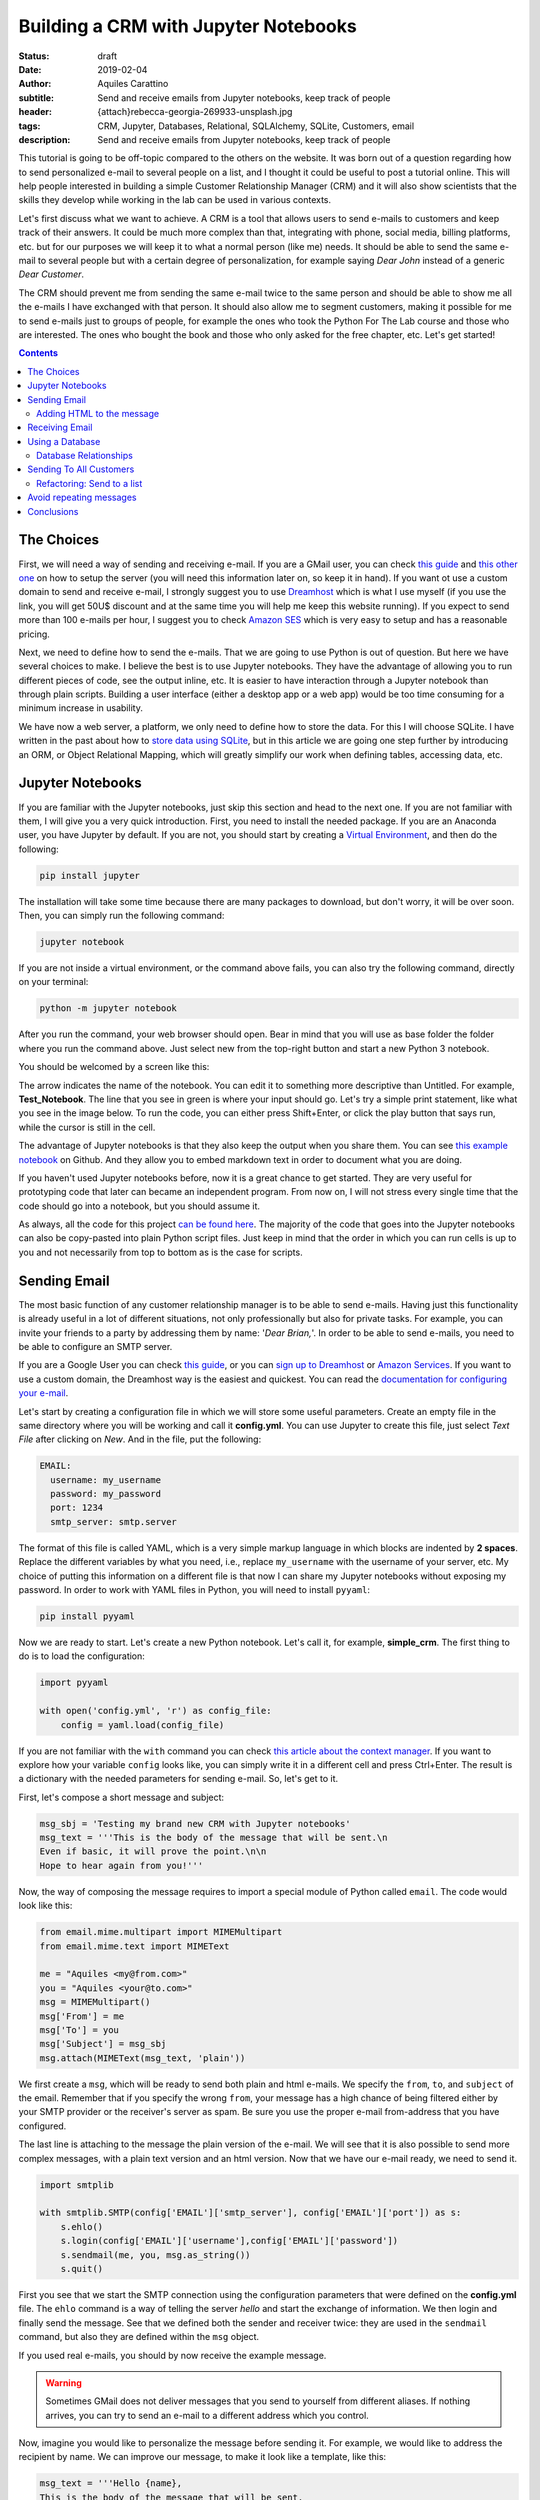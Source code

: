Building a CRM with Jupyter Notebooks
=====================================

:status: draft
:date: 2019-02-04
:author: Aquiles Carattino
:subtitle: Send and receive emails from Jupyter notebooks, keep track of people
:header: {attach}rebecca-georgia-269933-unsplash.jpg
:tags: CRM, Jupyter, Databases, Relational, SQLAlchemy, SQLite, Customers, email
:description: Send and receive emails from Jupyter notebooks, keep track of people


This tutorial is going to be off-topic compared to the others on the website. It was born out of a question regarding how to send personalized e-mail to several people on a list, and I thought it could be useful to post a tutorial online. This will help people interested in building a simple Customer Relationship Manager (CRM) and it will also show scientists that the skills they develop while working in the lab can be used in various contexts.

Let's first discuss what we want to achieve. A CRM is a tool that allows users to send e-mails to customers and keep track of their answers. It could be much more complex than that, integrating with phone, social media, billing platforms, etc. but for our purposes we will keep it to what a normal person (like me) needs. It should be able to send the same e-mail to several people but with a certain degree of personalization, for example saying *Dear John* instead of a generic *Dear Customer*.

The CRM should prevent me from sending the same e-mail twice to the same person and should be able to show me all the e-mails I have exchanged with that person. It should also allow me to segment customers, making it possible for me to send e-mails just to groups of people, for example the ones who took the Python For The Lab course and those who are interested. The ones who bought the book and those who only asked for the free chapter, etc. Let's get started!

.. contents::

The Choices
-----------
First, we will need a way of sending and receiving e-mail. If you are a GMail user, you can check `this guide <https://support.google.com/mail/answer/7104828?hl=en>`__ and `this other one <https://www.digitalocean.com/community/tutorials/how-to-use-google-s-smtp-server>`_ on how to setup the server (you will need this information later on, so keep it in hand). If you want ot use a custom domain to send and receive e-mail, I strongly suggest you to use `Dreamhost <https://www.dreamhost.com/r.cgi?181470/promo/dreamsavings50/>`_ which is what I use myself (if you use the link, you will get 50U$ discount and at the same time you will help me keep this website running). If you expect to send more than 100 e-mails per hour, I suggest you to check `Amazon SES <https://aws.amazon.com/ses/>`_ which is very easy to setup and has a reasonable pricing.

Next, we need to define how to send the e-mails. That we are going to use Python is out of question. But here we have several choices to make. I believe the best is to use Jupyter notebooks. They have the advantage of allowing you to run different pieces of code, see the output inline, etc. It is easier to have interaction through a Jupyter notebook than through plain scripts. Building a user interface (either a desktop app or a web app) would be too time consuming for a minimum increase in usability.

We have now a web server, a platform, we only need to define how to store the data. For this I will choose SQLite. I have written in the past about how to `store data using SQLite <15_Storing_data_3.rst>`_, but in this article we are going one step further by introducing an ORM, or Object Relational Mapping, which will greatly simplify our work when defining tables, accessing data, etc.

Jupyter Notebooks
-----------------
If you are familiar with the Jupyter notebooks, just skip this section and head to the next one. If you are not familiar with them, I will give you a very quick introduction. First, you need to install the needed package. If you are an Anaconda user, you have Jupyter by default. If you are not, you should start by creating a `Virtual Environment <03_Virtual_Environment.rst>`_, and then do the following:

.. code-block:: bash

    pip install jupyter

The installation will take some time because there are many packages to download, but don't worry, it will be over soon. Then, you can simply run the following command:

.. code-block:: bash

    jupyter notebook

If you are not inside a virtual environment, or the command above fails, you can also try the following command, directly on your terminal:

.. code-block:: bash

    python -m jupyter notebook

After you run the command, your web browser should open. Bear in mind that you will use as base folder the folder where you run the command above. Just select new from the top-right button and start a new Python 3 notebook.

You should be welcomed by a screen like this:

.. image:: /images/27_images/01_jupyter.jpg
    :alt: Empty Jupyter Notebook
    :class: center-img

The arrow indicates the name of the notebook. You can edit it to something more descriptive than Untitled. For example, **Test_Notebook**. The line that you see in green is where your input should go. Let's try a simple print statement, like what you see in the image below. To run the code, you can either press Shift+Enter, or click the play button that says run, while the cursor is still in the cell.

.. image:: /images/27_images/02_jupyter.jpg
    :alt: First Cell
    :class: center-img

The advantage of Jupyter notebooks is that they also keep the output when you share them. You can see `this example notebook <https://github.com/PFTL/website/blob/master/example_code/27_CRM/Test_Notebook.ipynb>`_ on Github. And they allow you to embed markdown text in order to document what you are doing.

If you haven't used Jupyter notebooks before, now it is a great chance to get started. They are very useful for prototyping code that later can became an independent program. From now on, I will not stress every single time that the code should go into a notebook, but you should assume it.

As always, all the code for this project `can be found here <https://github.com/PFTL/website/tree/master/example_code/27_CRM>`_. The majority of the code that goes into the Jupyter notebooks can also be copy-pasted into plain Python script files. Just keep in mind that the order in which you can run cells is up to you and not necessarily from top to bottom as is the case for scripts.

Sending Email
-------------
The most basic function of any customer relationship manager is to be able to send e-mails. Having just this functionality is already useful in a lot of different situations, not only professionally but also for private tasks. For example, you can invite your friends to a party by addressing them by name: '*Dear Brian,*'. In order to be able to send e-mails, you need to be able to configure an SMTP server.

If you are a Google User you can check `this guide <https://www.digitalocean.com/community/tutorials/how-to-use-google-s-smtp-server>`_, or you can `sign up to Dreamhost <https://www.dreamhost.com/r.cgi?181470/promo/dreamsavings50/>`_ or `Amazon Services <https://aws.amazon.com/ses/>`_. If you want to use a custom domain, the Dreamhost way is the easiest and quickest. You can read the `documentation for configuring your e-mail <https://help.dreamhost.com/hc/en-us/articles/214918038-Email-client-configuration-overview>`_.

Let's start by creating a configuration file in which we will store some useful parameters. Create an empty file in the same directory where you will be working and call it **config.yml**. You can use Jupyter to create this file, just select *Text File* after clicking on *New*. And in the file, put the following:

.. code-block:: yaml

    EMAIL:
      username: my_username
      password: my_password
      port: 1234
      smtp_server: smtp.server

The format of this file is called YAML, which is a very simple markup language in which blocks are indented by **2 spaces**. Replace the different variables by what you need, i.e., replace ``my_username`` with the username of your server, etc. My choice of putting this information on a different file is that now I can share my Jupyter notebooks without exposing my password. In order to work with YAML files in Python, you will need to install ``pyyaml``:

.. code-block:: bash

    pip install pyyaml

Now we are ready to start. Let's create a new Python notebook. Let's call it, for example, **simple_crm**. The first thing to do is to load the configuration:

.. code-block:: ipython3

    import pyyaml

    with open('config.yml', 'r') as config_file:
        config = yaml.load(config_file)

If you are not familiar with the ``with`` command you can check `this article about the context manager <16_context_manager.rst>`__. If you want to explore how your variable ``config`` looks like, you can simply write it in a different cell and press Ctrl+Enter. The result is a dictionary with the needed parameters for sending e-mail. So, let's get to it.

First, let's compose a short message and subject:

.. code-block:: ipython3

    msg_sbj = 'Testing my brand new CRM with Jupyter notebooks'
    msg_text = '''This is the body of the message that will be sent.\n
    Even if basic, it will prove the point.\n\n
    Hope to hear again from you!'''

Now, the way of composing the message requires to import a special module of Python called ``email``. The code would look like this:

.. code-block:: ipython3

    from email.mime.multipart import MIMEMultipart
    from email.mime.text import MIMEText

    me = "Aquiles <my@from.com>"
    you = "Aquiles <your@to.com>"
    msg = MIMEMultipart()
    msg['From'] = me
    msg['To'] = you
    msg['Subject'] = msg_sbj
    msg.attach(MIMEText(msg_text, 'plain'))

We first create a ``msg``, which will be ready to send both plain and html e-mails. We specify the ``from``, ``to``, and ``subject`` of the email. Remember that if you specify the wrong ``from``, your message has a high chance of being filtered either by your SMTP provider or the receiver's server as spam. Be sure you use the proper e-mail from-address that you have configured.

The last line is attaching to the message the plain version of the e-mail. We will see that it is also possible to send more complex messages, with a plain text version and an html version. Now that we have our e-mail ready, we need to send it.

.. code-block:: ipython3

    import smtplib

    with smtplib.SMTP(config['EMAIL']['smtp_server'], config['EMAIL']['port']) as s:
        s.ehlo()
        s.login(config['EMAIL']['username'],config['EMAIL']['password'])
        s.sendmail(me, you, msg.as_string())
        s.quit()

First you see that we start the SMTP connection using the configuration parameters that were defined on the **config.yml** file. The ``ehlo`` command is a way of telling the server *hello* and start the exchange of information. We then login and finally send the message. See that we defined both the sender and receiver twice: they are used in the ``sendmail`` command, but also they are defined within the ``msg`` object.

If you used real e-mails, you should by now receive the example message.

.. warning:: Sometimes GMail does not deliver messages that you send to yourself from different aliases. If nothing arrives, you can try to send an e-mail to a different address which you control.

Now, imagine you would like to personalize the message before sending it. For example, we would like to address the recipient by name. We can improve our message, to make it look like a template, like this:

.. code-block:: ipython3

    msg_text = '''Hello {name},
    This is the body of the message that will be sent.
    Even if basic, it will prove the point.
    Hope to hear again from you!'''

And you can use it like this:

.. code-block:: ipython3

    msg_text.format(name='Aquiles')

Which will output the message exactly as you expected. If you now would like to send a message to different people, you could simply do a for-loop. Remember that before generating the message body, you replace the name by the name of your contact as shown in the code above.

.. note:: I will not go into the details of how to implement the loop because we will work on this later on, in a much more complete solution.

Adding HTML to the message
~~~~~~~~~~~~~~~~~~~~~~~~~~
Now it is time to make your messages more beautiful by adding HTML to them. Coding HTML e-mails is a complicated subject because there are many things to take into account. First, e-mail clients work differently from each other, meaning that the way your e-mail is displayed depends on how it is opened. Screen sizes change, and therefore your e-mail should have a fixed width or it will look very ugly on some devices. Being aware of these problems, I would suggest you to check ready-made templates developed by designers who took care of all of this.

In this tutorial, we are going to use `Cerberus <https://tedgoas.github.io/Cerberus/>`_ which, among other things, is open source and free. If you unzip the contents, you will find 3 important files: **cerberus-fluid.html**, **cerberus-responsive.html**, and **cerberus-hybrid.html**. Those are three different templates which you can use. We are going to use the responsive version.

You should open the files with your browser in order to have an idea of how they look. Also, check the source code to understand how you can utilize different elements, change the color, etc. The documentation is your best friend. I have stripped down a bit the template. You can find it `here <https://github.com/PFTL/website/blob/master/example_code/27_CRM/base_email.html>`__. For practical purposes it doesn't really matter, you can use the original also.

What we will do is keep the e-mail template as a separated file, so we don't pollute the notebook that much. In order to add it to our message, we need to do the following:

.. code-block:: ipython3

    with open('base_email.html') as f:
        msg_html = f.read()

And then, the only two things we need to add to the message is the following:

.. code-block:: ipython3

    msg = MIMEMultipart('alternative')
    msg.attach(MIMEText(msg_html, 'html'))

Pay attention that we need to initialize the message with the argument ``'alternative'``. If we fail to do this, the message will include both the text and the html versions.

The idea of attaching both the text and the html version of the e-mail is that we keep in mind that not all people accept html messages. You can configure most e-mail clients to use only plain text messages. This is a good way of preventing trackers from spying on you and makes e-mails easier to read. Moreover, it can make phishing attempts easier to spot.

The e-mail, if you attach both versions, will be shown as html if the client supports it and will fall back to the text version if it doesn't. In general lines, we can say that adding html versions of your messages is up to you, adding the text version should be mandatory.

Receiving Email
---------------
Sending e-mails is half of what a CRM should do. The other half is checking e-mails. This will allow the system to store messages associated to the people with whom you interact. This will allow you to check who never replied to your questions, for example. We will start by updating the configuration file, since we now need to add the POP3 server:

.. code-block:: yaml

    EMAIL:
      username: my_username
      password: my_password
      port: 1234
      smtp_server: smtp.server
      pop_server: pop.server

If you would need a different username or password for the POP server, you can add them also to the config file. Remember that you will need to reload the configuration file in order to have the new variable available.

Reding from the server is relatively easy:

.. code-block:: ipython3

    import poplib
    server = poplib.POP3(config['EMAIL']['pop_server'])
    server.user(config['EMAIL']['username'])
    server.pass_(config['EMAIL']['password'])

If you run the block again and it works out correctly, you will see the following message:

.. code-block:: ipython3

    b'+OK Logged in.'

Now we need to download the list of messages that are available on the server:

.. code-block:: ipython3

    resp, items, octets = server.list()

Bear in mind that if there are no messages available, you won't be able to do anything else. You can always send one or more e-mails to yourself in order to test the code. Items will hold information regarding the available messages. If you explore the ``items`` variable, you will see an output like the following:

.. code-block:: ipython3

    [b'1 34564', b'2 23746', b'3 56465']

In this case, the server has 3 available messages. The first number is the id of the message, while the second is its size. If we want to retrieve the first message, for example, we can do the following:

.. code-block:: ipython3

    msg = server.retr('1')

If you explore the ``msg``, you will see it is a tuple with 3 elements. The message itself is stored in ``msg[1]``. However, it is a list, full of information regarding the message you have downloaded. Without going into too much detail, first, you need to transform the list into a single array, and then we can use the mail tools to parse the information to a usable format:

.. code-block:: ipython3

    import email

    raw_email = b'\n'.join(msg[1])
    parsed_email = email.message_from_bytes(raw_email)

You are free to explore each step independently to try to understand what is available in your message. The ``parsed_email`` has a lot of information, not only regarding who sent the message and to whom, but also the server used, spam filtering options, etc. We would like to show the contents of the e-mail, both the html and the text formats, so we can do the following:

.. code-block:: ipython3

    for part in parsed_email.walk():
        if part.get_content_type() == 'text/plain':
            print(part.get_payload()) # prints the raw text

This will go through all the available information in the message, and if it finds it is of type ``text/plain``, it will print it to the screen. You can change it to ``text/html`` and it will show the other version, if available.

As you can see, retrieving e-mails is relatively more complex than sending e-mails. There are also some other concerns regarding what you do with the messages you downloaded. For example, you can leave them on the server, thus they will be available from other clients as well. You can also choose to delete them from the server after reading, etc. Each pattern has advantages and disadvantages, so that will be up to the workflow you are considering.

The code up to here can be found on `this notebook <https://github.com/PFTL/website/blob/master/example_code/27_CRM/simple_CRM_01.ipynb>`__. Now we are going to focus a bit more onto expanding the usability of our tools.

Using a Database
----------------
In the previous sections we have seen how you can send and receive e-mails with Python directly from a Jupyter notebook. Now it is time to focus onto a different topic. It is important when you want to establish relationships with customers, to have a way of storing information persistently. For example, you would like to keep an agenda of contacts, you would like to know when was the last time you contacted someone, etc.

In order to achieve a high level of flexibility, we are going to use a database to store all our information. Fortunately, Python supports SQLite databases out of the box. We have discussed about them in a `different article <{filename}15_Storing_data_3.rst>`_ that may be useful for you to check if you want to dig into the details. We are going to use a library called SQLAlchemy, which will allow us to define relationships between elements much faster. You can install it like any other Python package:

.. code-block:: bash

    pip install sqlalchemy

The first thing we will do is creating a new notebook to explore how to use the database from within Jupyter. Let's start by importing all the needed modules:

.. code-block:: ipython3

    from sqlalchemy import create_engine
    from sqlalchemy import Column, Integer, String
    from sqlalchemy.ext.declarative import declarative_base

Next, we create the database engine:

.. code-block:: ipython3

    engine = create_engine('sqlite:///crm.db', echo=True)

Note that the engine supports other types of databases, not only sqlite. However, sqlite is by far the easiest to work with for small applications such as ours.

We also define a declarative base, that will allow us to define classes that will be mapped to tables:

.. code-block:: ipython3

    Base = declarative_base()

Now it is time to define what information we want to store to the database. For the CRM it seems reasonable to start by defining customers. The advantage of using SQLAlchemy is that instead of working directly on the database, we can do that through the engine and the base. To define what information we want to store, we have to define a class:

.. code-block:: ipython3

    class Customer(Base):
        __tablename__ = 'customers'
        id = Column(Integer, primary_key=True)
        name = Column(String)
        last_name = Column(String)
        email = Column(String)

        def __repr__(self):
            return "<Customer(name='{}', last_name='{}', email='{}')>".format(
            self.name, self.last_name, self.email)

I think the code above it is self explanatory. We define the name of the table we want to use. Each attribute defined with ``Column`` will be transformed into a column in the table, of the specified type, in our case we have ``Integer`` for ``id`` and ``String`` for all the rest. In order to create the table, we have to run the following command:

.. code-block:: ipython3

    Base.metadata.create_all(engine)

You will see a lot of content appearing to the screen. If you are familiar with SQL you will notice the commands that are being executed. Now what we have is a very nice relationship between a class (``Customer``) and a table (``customers``) on our database. Let's create our first customer:

.. code-block:: ipython3

    first_customer = Customer(name='Aquiles', last_name='Carattino', email='aquiles@uetke.com')

And now we need to add it to the database. This is achieved through the creation of a session:

.. code-block:: ipython3

    from sqlalchemy.orm import sessionmaker
    Session = sessionmaker(bind=engine)
    session = Session()

The last step is to add the customer to the database:

.. code-block:: ipython3

    session.add(ed_user)
    session.commit()

And that is all. If you know how to explore the database with an external tool, you will see the data that we have just added. You can follow the steps above for as many customers as you want. To retrieve information from the database, we can use the session and the ``Customer`` class directly. For example:

.. code-block:: ipython3

    one_customer = session.query(Customer).filter_by(name='Aquiles').first()
    print(one_customer)

It will give you as output the information of your customer. Pay attention to the fact that when you filter in this way, the options are case sensitive. We will not cover all the details regarding how to use SQLAlchemy, especially because `their documentation <https://docs.sqlalchemy.org/en/latest/index.html>`__ is very extensive, but it is important to see how to search with partial information, for example looking by parts of the name:

.. code-block:: ipython3

    one_customer = session.query(Customer).filter(Customer.name.like('aqui%')).first()

This will find all customers with a name that starts with ``aqui``, regardless of their case. There is a detail that it is also very important and that I haven't mentioned yet, the ``first()`` that appears at the end. Let's see what happens if you have two customers in the database, and they have similar names, so that the command above gets both of them:

.. code-block:: ipython3

    second_customer = Customer(name='Aquileo', last_name='Doe', email='aquileo@doe.com')
    session.add(second_customer)
    session.commit()

Let's remove the ``first()``, and let's run the same command as before:

.. code-block:: ipython3

    answer = session.query(Customer).filter(Customer.name.like('aqui%'))
    print(answer)

Will give you as output:

.. code-block:: ipython3

    <sqlalchemy.orm.query.Query at 0x7f003da05390>

The answer is not a list of customers, but an object called Query. If you want to go through each element, you can do the following:

.. code-block:: ipython3

    for c in answer:
        print(c)

The idea of the query is that it knows how many elements are there but it didn't load the information to memory. This makes it incredibly handy if you are working with very large databases.

With a bit of creativity, you can already merge what we learned before in order to send e-mails to all the customers in your database. Before discussing how to implement that, I would like to focus into one more topic, which is how to add tags to the customers and keep track of the sent messages.

Database Relationships
~~~~~~~~~~~~~~~~~~~~~~
One of the features we want to have in our CRM is to be able to keep track of the sent messages, so we avoid sending twice the same e-mail to the same person, or we can check how long it was since we sent the e-mail, etc.  We will define a new class called ``Message`` in which we will hold the information of every message sent. It will look like this:

.. code-block:: ipython3

    from sqlalchemy import Text, Date, ForeignKey
    from sqlalchemy.orm import relationship

    class Message(Base):
        __tablename__ = 'messages'
        id = Column(Integer, primary_key=True)
        name = Column(String)
        text = Column(Text)
        date = Column(Date)

        customer_id = Column(Integer, ForeignKey('customers.id'))
        customer = relationship("Customer", back_populates="messages")

        def __repr__(self):
            return "<Message(name='{}', date='{}', customer='{}')>".format(
            self.name, self.date, self.customer)

Bear in mind that the imports complement the ones of the previous section, they do not replace the others but are new for this piece of code. The beginning is very similar to the previous class, but the main difference is the part referring to the customers. Each message will be sent to a specific customer. To make this bridge, we use the ``ForeignKey``. This means that the value that is going to be stored in ``customer_id`` has to be an existing customer id. In this way we can add more dimensions to our plain tables.

The ``relationship`` is a way of telling SQLAlchemy where the data is going to be accessed. Having the id of the customer is handy, but it is better if we have direct access to the information. In such a case, if we would like to know the name of the customer who got the message, we can do something like ``message.customer.name``. The opposite relationship is also valid, and we need to add it. We can simply do:

.. code-block:: ipython3

    Customer.messages = relationship('Message', order_by=Message.id, back_populates='customer').

And then you just need to update the engine:

.. code-block:: ipython3

    Base.metadata.create_all(engine)

Now, let's create some messages to understand how we can use this new strategy. We first need to get at least one customer, so we can assign the messages to it:

.. code-block:: ipython3

    from datetime import datetime

    c = session.query(Customer).first()
    new_message = Message(name='Welcome', text='Welcome to the new CRM', date=datetime.now(), customer=c)
    session.add(new_message)
    session.commit()

We get the first customer from the table, and then we create a new message. This is just an example, but in principle the variable ``text`` could be much longer. If we want to retrieve this message from the database, we can do the following:

.. code-block:: ipython3

    message = session.query(Message).first()
    print(message)

And now you will see that you have the information not only about this message, but also about the customer to whom the message was sent. You can also try the other way around, see all the messages sent to a particular customer, by doing the following:

.. code-block:: ipython3

    c = session.query(Customer).first()
    print(c.messages)

And you will get a list of all the messages that were sent. Now you have an idea of how this can very quickly start to be a useful tool, not just a mere exercise.

The relationship between messages and customers is called many-to-one, because a customer can have many messages associated with it, but each message will be associated to a single customer. There is also another relationship possible, which is called many-to-many. This would be the case of having lists of customers. A customer can belong to several lists, and at the same time each list can contain several customers.

If you think that a database is nothing more than a collection of tables in which each entry has a unique identifier, you will realize that there is no way of making this many-to-many between two tables directly. We will need to define an intermediate table which will hold these relationships. First, let's start by the list itself:

.. code-block:: ipython3

    class List(Base):
        __tablename__ = 'lists'
        id = Column(Integer, primary_key=True)
        name = Column(String)

    Base.metadata.create_all(engine)

And now we need to create the intermediate table:

.. code-block:: ipython3

    from sqlalchemy import Table

    association_table = Table('list_customer', Base.metadata,
        Column('left_id', Integer, ForeignKey('customers.id')),
        Column('right_id', Integer, ForeignKey('lists.id'))
    )

    Base.metadata.create_all(engine)

See, that it is a table that has two columns each with a foreign key, one for the customer and one for the list.

We can do the same we did earlier in order to be able to use ``customer.lists`` to get the lists to which the customer is subscribed:

.. code-block:: ipython3

    Customer.lists = relationship("List",
                        secondary=association_table,
                        backref="customers")

    Base.metadata.create_all(engine)

And now, it is time to create a list, append a user and save it:

.. code-block:: ipython3

    c_list = List(name='New List')
    customer = session.query(Customer).first()
    c_list.customers.append(customer)
    session.add(c_list)
    session.commit()

Remember not to use a plain ``list`` variable, since it is a Python keyword. I think it is pretty clear what is going on. Finally, if you want to retrieve a list and find the customers subscribed to it, you would do:

.. code-block:: ipython3

    las_list = session.query(List).first()
    print(las_list.customers)

On the other hand, you can check the lists to which a user is subscribed:

.. code-block:: ipython3

    print(customer.lists)

See that the output of this last command is not particularly nice. This is because we haven't defined a specific ``__repr__`` method as we have done for the other classes.

With this, we are done regarding how to use databases to store information. Now it is time to get into the action. The full code discussed in this section can be found on `this notebook <https://github.com/PFTL/website/blob/master/example_code/27_CRM/simple_crm_02.ipynb>`__. Now it is time to clean up the code in order to make more usable and extendable.

Sending To All Customers
------------------------
The notebook that we have developed in the previous section is very dirty. We have been adding features on the fly, without really worrying about how easy to understand it is. Imports were scattered all over the place, classes get modified at runtime, etc. An example of a cleaned up notebook can be `found here <https://github.com/PFTL/website/blob/master/example_code/27_CRM/simple_CRM_03_clean_db.ipynb>`__. I won't enter into the details, you are free to use it.

We are going to focus now a bit more on usability. How can we send the e-mail to all our customers, using what we've learned in the first section and combining it with what we've develop in the previous one. We will start a new notebook. The first thing we need, is to have available all the classes to interface with the database. We start the new notebook like this:

.. code-block:: ipython3

    %run clean_db.ipynb

in this case you need to change ``clean_db`` by whatever name you have given to the notebook that created the database. The command above is equivalent to inserting the notebook at the beginning and running it. Therefore, all the variables, classes, functions, etc. that you have developed are going to be available.

Now we need to be able to send a message to all our customers. Since we guess a feature is going to be to send to customers that belong to a specific list, we can develop a function that will take care of the sending of e-mails, and we will learn later how refactoring works. We can start with a function like this:

.. code-block:: python

    def send_all():
        customers = session.query(Customer)
        for customer in customers:
            message = customer.create_msg('Message_name', 'template_file')
            message.send(config)
            session.add(message)
            session.commit()

At this stage this is not sending any message, it is just showing how it would look like. The code above implements a lot of different choices on how to find a solution. One is that we would like the ``Customer`` class that creates a message, and the message is able to send itself. Then we store that message into the database. This allows us to prevent adding messages to the database if the sending fails. The ``Customer`` class will look like this:

.. code-block:: python

    class Customer(Base):
        __tablename__ = 'customers'
        id = Column(Integer, primary_key=True)
        name = Column(String)
        last_name = Column(String)
        email = Column(String)

        def create_msg(self, message_name, template_file):
            with open(template_file, 'r') as template:
                text = template.format(name=self.name)
            message = Message(name=message_name, text=text, customer=self, date=datetime.now())
            return message

        def __repr__(self):
            return "<Customer(name='{}', last_name='{}', email='{}')>".format(
            self.name, self.last_name, self.email)

You see that we have only added the method ``create_msg`` which returns a new message, after formatting the test. Then, we need to update the message class to be able to send itself to a customer. We can do the following:

.. code-block:: python

    class Message(Base):
        __tablename__ = 'messages'
        id = Column(Integer, primary_key=True)
        name = Column(String)
        text = Column(Text)
        date = Column(Date)

        customer_id = Column(Integer, ForeignKey('customers.id'))
        customer = relationship("Customer", back_populates="messages")

        def send(self, config):
            me = config['me']
            you = '{} <{}>'.format(self.customer.name, self.customer.email)
            msg = MIMEMultipart('alternative')
            msg['From'] = me
            msg['To'] = you
            msg['Subject'] = self.name
            msg.attach(MIMEText(self.text, 'plain'))
            with smtplib.SMTP(config['EMAIL']['smtp_server'], config['EMAIL']['port']) as s:
                s.ehlo()
                s.login(config['EMAIL']['username'],config['EMAIL']['password'])
                s.sendmail(me, you, msg.as_string())

        def __repr__(self):
            return "<Message(name='{}', date='{}', customer='{}')>".format(
                self.name, self.date, self.customer)

You can see that I have moved the ``me`` option into the config file. This is something you will need to add by yourself in order to make it compatible. It should look like:

.. code-block:: yaml

    me: My Name <my@email.com>

And should be top-level (i.e. not inside the ``EMAIL`` block). Since sending the message needs to have the config available, we will run the code like this:

.. code-block:: python

    with open('config.yml', 'r') as config_file:
        config = yaml.load(config_file)
    send_all()

Remember that when you change notebooks you need to save them, and then you need to run the first block with the ``%run`` command again in order to reflect the changes. We still need to work a bit on the ``send_all``. In the example above, we have fake names to the subject and the template. We can improve that:

.. code-block:: python

    def send_all(subject, template):
        customers = session.query(Customer)
        for customer in customers:
            message = customer.create_msg(subject, template)
            message.send(config)
            session.add(message)
            session.commit()
            print('Sent message {} to: {}'.format(subject, customer.email))

Now, let's create a text file called **test_email.txt** with the following content:

.. code-block:: text

    Hello {name},
    Welcome to the test CRM.
    Hope you are enjoying it!

And now, if we want to send the message to all our customers, we can do the following:

.. code-block:: python

    with open('config.yml', 'r') as config_file:
        config = yaml.load(config_file)
    send_all('Testing the CMR', 'test_email.txt')

And now, you should see your messages being sent. You should also see that the messages are personalized, replacing the name in the template by the name of the customer getting the message. You can get as creative as you want with these options. However, there is still an important feature missing: send to a group of customers.

Refactoring: Send to a list
~~~~~~~~~~~~~~~~~~~~~~~~~~~
Since the amount of code we have developed is not that much, you can still go through it and change it in all the needed places. But imagine someone else has developed code that depends on what you have done. If you change something as important as the number of arguments a function takes, you will break downstream code. In our case, we want to change the ``send_all`` function in order to accept as an argument the name of a list. However, we don't want to break the code that already uses ``send_all`` with just two arguments (subject and template).

If you want to add a new argument to a function while making it optional, there are two ways. One is to use the ``*args`` syntax, the other is to use a default value. The latter is slightly easier to understand for novice programmers. If we do the following to our function:

.. code-block:: python

    def send_all(subject, template, list_name='all'):

You will see that the code ``send_all('Testing the CMR', 'test_email.txt')`` still works fine. So we can now improve the function to get the customers that belong to a certain list.

.. code-block:: python

    def send_all(subject, template, list_name='all'):
        if list_name == 'all':
            customers = session.query(Customer)
        else:
            customer_list = session.query(List).filter_by(name=list_name).first()
            customers = customer_list.customers
        for customer in customers:
            message = customer.create_msg(subject, template)
            message.send(config)
            session.add(message)
            session.commit()
            print('Sent message {} to: {}'.format(subject, customer.email))

So now, if you create a list of customers named ``'Initial Customers'``, for example, you can send a message to them by simply doing the following:

.. code-block:: python

    send_all('Testing the CMR', 'test_email.txt', 'Initial Customers')

Avoid repeating messages
------------------------
What you have seen up to now, should open the doors to a lot of very nice creative approaches not only to CRM but to variety of tasks that you can automate with Python. The last feature that I would like to show you is how to avoid sending the same message to the same person. You can check it either when you create the message with the customer class, or before sending it. Since it is normally a good idea to catch problems as early as possible, let's improve the ``Customer`` class:

.. code-block:: python
    :hl_lines: 9

    class Customer(Base):
        __tablename__ = 'customers'
        id = Column(Integer, primary_key=True)
        name = Column(String)
        last_name = Column(String)
        email = Column(String)

        def create_msg(self, message_name, template_file):
            message_count = session.query(Message).filter_by(name=message_name, customer=self).count()
            if message_count > 0:
                raise Exception('Message already sent')
            with open(template_file, 'r') as template:
                template = template.read()
                text = template.format(name=self.name)
            message = Message(name=message_name, text=text, customer=self, date=datetime.now())
            return message

The highlighted line is the important change to the ``Customer`` class. Pay attention to the syntax. We filter both by the message name and the customer who received the message. Then, we use the ``count()`` method, which is the proper way of knowing how many results are available in the database. It is much more efficient than getting all the results with ``all()`` and then using the ``len()`` function. Anyways, if you try again the ``send_all`` function, you will see that it fails if you try to send the same message twice. Now, this is not exactly what we need. If you want to send the message to the people who didn't get the message yet, you would like to skip the people, not stop the execution.

In order to achieve that, we can `handle the exception <{filename}12_handling_exceptions.rst>`__. But since we are using a generic exception, we will handle everything in the same way, regardless of whether it was raised because of an error in the database or because the message was repeated. The best strategy is therefore to create a custom exception:

.. code-block:: python

    class MessageAlreadySent(Exception):
        pass

And then the ``Customer`` can use:

.. code-block:: python

    if message_count > 0:
        raise MessageAlreadySent('Message {} already sent to {}'.format(message_name, self.email))

Finally, we can change the ``send_all`` in order to catch this specific exception:

.. code-block:: python

    def send_all(subject, template, list_name='all'):
        if list_name == 'all':
            customers = session.query(Customer)
        else:
            customer_list = session.query(List).filter_by(name=list_name).first()
            customers = customer_list.customers
        for customer in customers:
            try:
                message = customer.create_msg(subject, template)
                message.send(config)
                session.add(message)
                session.commit()
                print('Sent message {} to: {}'.format(subject, customer.email))
            except MessageAlreadySent:
                print('Skipping {} because message already sent'.format(customer.email))

If the exception is ``MessageAlreadySent`` we will deal with it, and will skip the user. Bear in mind that since the exception appears with the ``customer.create_msg`` line, the rest of the block is not executed, the message is not created, nor added to the database. This guarantees that if the exception is of a different kind, for example the SMTP server is not working, the database is broken, etc. the exception will not be handled and the proper error will appear on the screen.

The final version of the definition of classes can be found on `this notebook <https://github.com/PFTL/website/blob/master/example_code/27_CRM/simple_CRM_05_clean_db_2.ipynb>`__, while the final version for the sending e-mail is `this notebook <https://github.com/PFTL/website/blob/master/example_code/27_CRM/simple_CRM_04_send_all.ipynb>`__.

Conclusions
-----------
This tutorial aims at showing you how you can quickly prototype solutions by using **Jupyter notebooks**. They are not the proper tool if you want to distribute the code as a package for others to use, but it is very quick to find problems, run just what you need, etc.

Regarding the CRM itself, it is not complete yet. You can see it as a minimum-viable-product. You can send e-mails to your customers, keep track of what messages were sent when, etc. Considering the amount of work it took to set it up, you should be very satisfied.

The main objective of this tutorial was to show you how you can combine different tools in order to build a new project. Of course, many things can be improved, made more efficient, etc. The reality is that if you need to handle communication with some hundreds of customers, you don't need much more than what we did. Perhaps you can make it more functional, prettier, etc. But that is more customization than core development.